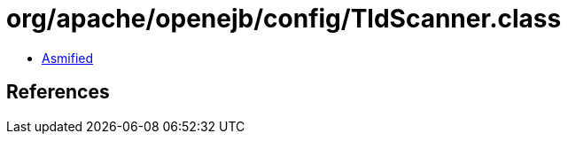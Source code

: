 = org/apache/openejb/config/TldScanner.class

 - link:TldScanner-asmified.java[Asmified]

== References

